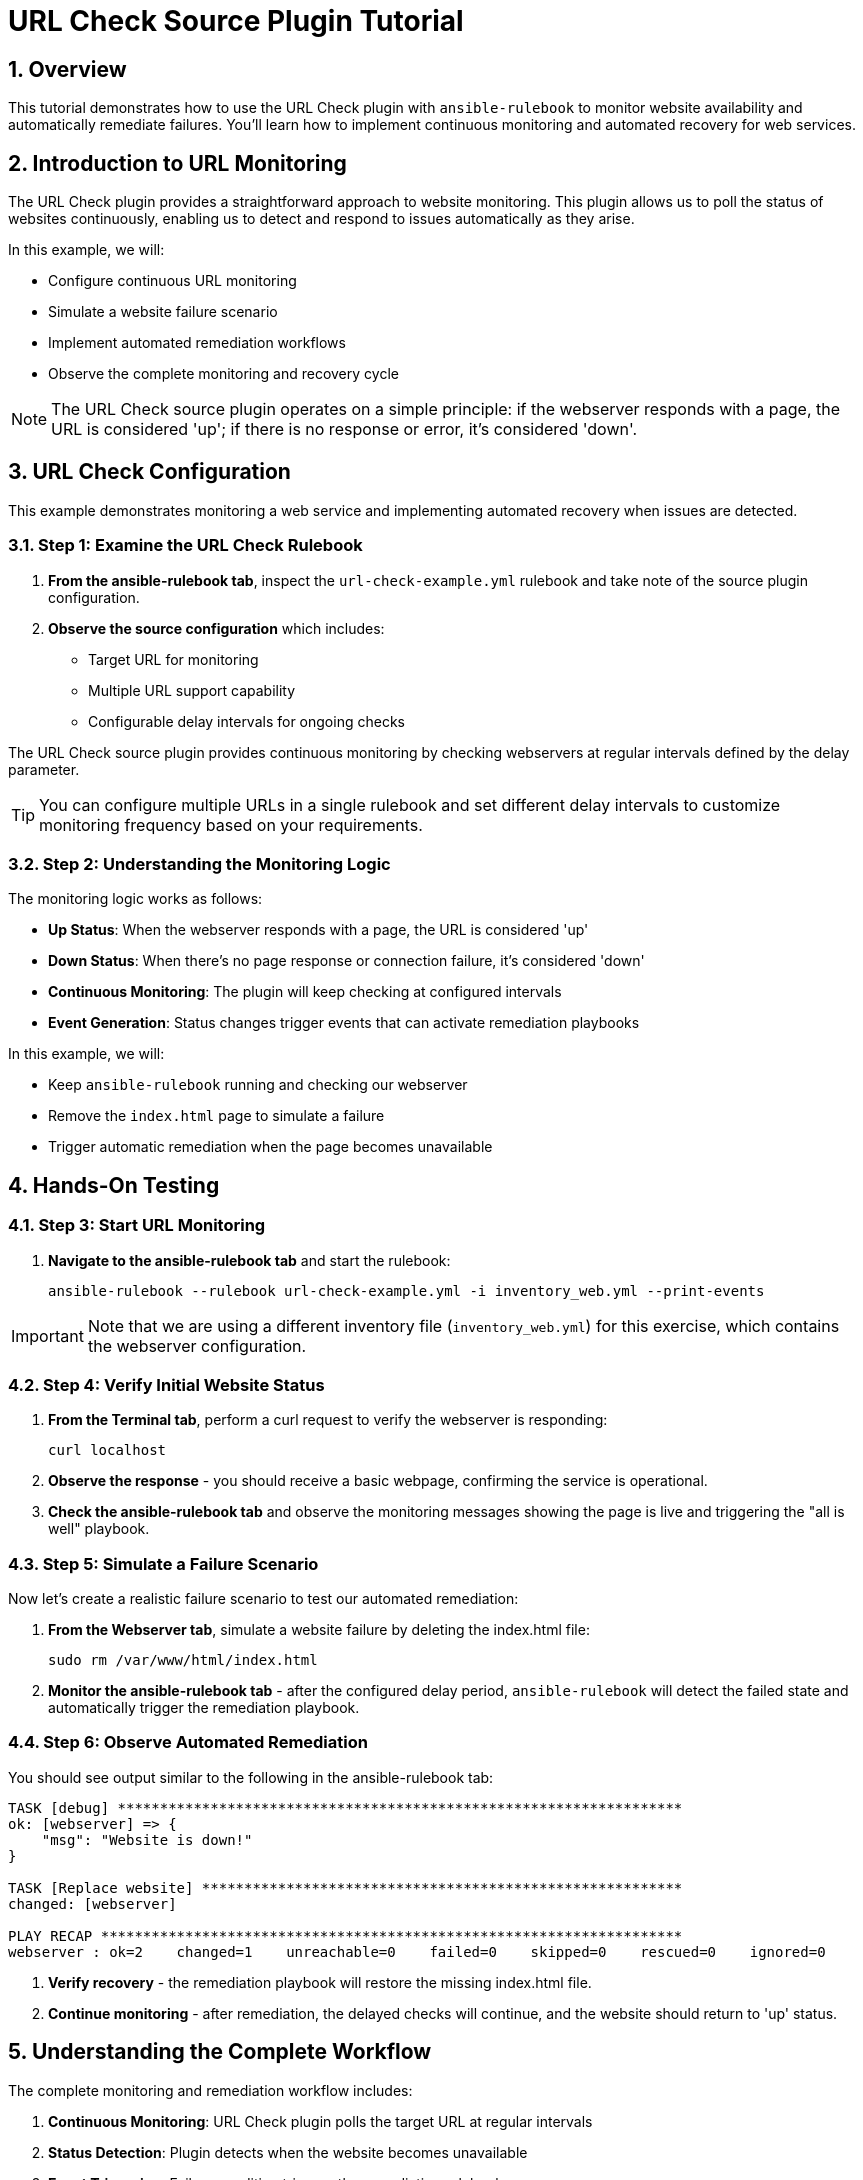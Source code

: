 = URL Check Source Plugin Tutorial

:toc:
:toclevels: 3
:numbered:
:icons: font

== Overview

This tutorial demonstrates how to use the URL Check plugin with `ansible-rulebook` to monitor website availability and automatically remediate failures. You'll learn how to implement continuous monitoring and automated recovery for web services.

== Introduction to URL Monitoring

The URL Check plugin provides a straightforward approach to website monitoring. This plugin allows us to poll the status of websites continuously, enabling us to detect and respond to issues automatically as they arise.

In this example, we will:

* Configure continuous URL monitoring
* Simulate a website failure scenario
* Implement automated remediation workflows
* Observe the complete monitoring and recovery cycle

[NOTE]
====
The URL Check source plugin operates on a simple principle: if the webserver responds with a page, the URL is considered 'up'; if there is no response or error, it's considered 'down'.
====

== URL Check Configuration

This example demonstrates monitoring a web service and implementing automated recovery when issues are detected.

=== Step 1: Examine the URL Check Rulebook

. **From the ansible-rulebook tab**, inspect the `url-check-example.yml` rulebook and take note of the source plugin configuration.

. **Observe the source configuration** which includes:
   * Target URL for monitoring
   * Multiple URL support capability
   * Configurable delay intervals for ongoing checks

The URL Check source plugin provides continuous monitoring by checking webservers at regular intervals defined by the delay parameter.

[TIP]
====
You can configure multiple URLs in a single rulebook and set different delay intervals to customize monitoring frequency based on your requirements.
====

=== Step 2: Understanding the Monitoring Logic

The monitoring logic works as follows:

* **Up Status**: When the webserver responds with a page, the URL is considered 'up'
* **Down Status**: When there's no page response or connection failure, it's considered 'down'
* **Continuous Monitoring**: The plugin will keep checking at configured intervals
* **Event Generation**: Status changes trigger events that can activate remediation playbooks

In this example, we will:

* Keep `ansible-rulebook` running and checking our webserver
* Remove the `index.html` page to simulate a failure
* Trigger automatic remediation when the page becomes unavailable

== Hands-On Testing

=== Step 3: Start URL Monitoring

. **Navigate to the ansible-rulebook tab** and start the rulebook:
+
[source,bash]
----
ansible-rulebook --rulebook url-check-example.yml -i inventory_web.yml --print-events
----

[IMPORTANT]
====
Note that we are using a different inventory file (`inventory_web.yml`) for this exercise, which contains the webserver configuration.
====

=== Step 4: Verify Initial Website Status

. **From the Terminal tab**, perform a curl request to verify the webserver is responding:
+
[source,bash]
----
curl localhost
----

. **Observe the response** - you should receive a basic webpage, confirming the service is operational.

. **Check the ansible-rulebook tab** and observe the monitoring messages showing the page is live and triggering the "all is well" playbook.

=== Step 5: Simulate a Failure Scenario

Now let's create a realistic failure scenario to test our automated remediation:

. **From the Webserver tab**, simulate a website failure by deleting the index.html file:
+
[source,bash]
----
sudo rm /var/www/html/index.html
----

. **Monitor the ansible-rulebook tab** - after the configured delay period, `ansible-rulebook` will detect the failed state and automatically trigger the remediation playbook.

=== Step 6: Observe Automated Remediation

You should see output similar to the following in the ansible-rulebook tab:

[source,text]
----
TASK [debug] *******************************************************************
ok: [webserver] => {
    "msg": "Website is down!"
}

TASK [Replace website] *********************************************************
changed: [webserver]

PLAY RECAP *********************************************************************
webserver : ok=2    changed=1    unreachable=0    failed=0    skipped=0    rescued=0    ignored=0
----

. **Verify recovery** - the remediation playbook will restore the missing index.html file.

. **Continue monitoring** - after remediation, the delayed checks will continue, and the website should return to 'up' status.

== Understanding the Complete Workflow

The complete monitoring and remediation workflow includes:

1. **Continuous Monitoring**: URL Check plugin polls the target URL at regular intervals
2. **Status Detection**: Plugin detects when the website becomes unavailable
3. **Event Triggering**: Failure condition triggers the remediation rulebook
4. **Automated Recovery**: Remediation playbook restores the missing content
5. **Return to Normal**: Monitoring continues and detects the restored service

== Key Benefits

**Proactive Monitoring**:: Continuous health checks detect issues before users report them

**Automated Response**:: Immediate remediation reduces downtime and manual intervention

**Scalable Solution**:: Multiple URLs can be monitored with a single rulebook configuration

**Simple Implementation**:: Straightforward plugin requiring minimal configuration

**Enterprise Ready**:: Suitable for production monitoring with proper alerting integration

== Advanced Configuration Options

The URL Check plugin supports various configuration options:

* **Multiple URLs**: Monitor several endpoints simultaneously
* **Custom Delays**: Configure check intervals based on criticality
* **Response Validation**: Customize what constitutes a successful response
* **Timeout Settings**: Define connection timeout thresholds

== Next Steps

* Configure monitoring for multiple critical URLs
* Implement escalation procedures for repeated failures
* Integrate with alerting systems for notification workflows
* Develop more sophisticated remediation playbooks
* Add logging and metrics collection for monitoring analytics
* Explore integration with load balancers and health check systems
